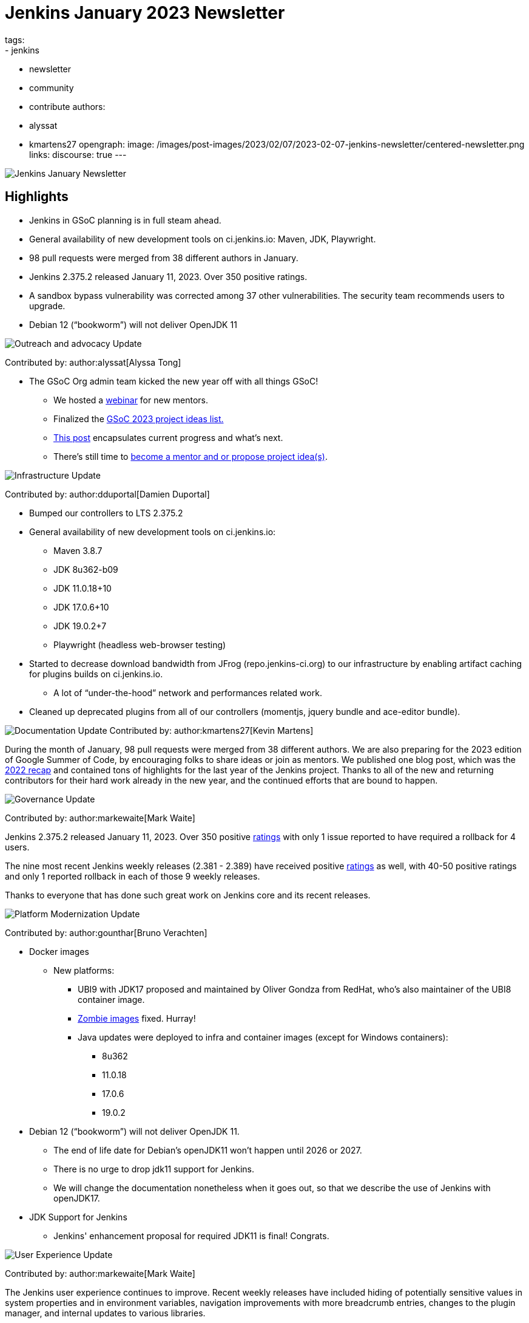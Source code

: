 = Jenkins January 2023 Newsletter
tags:
- jenkins
- newsletter
- community
- contribute
authors:
- alyssat
- kmartens27
opengraph:
  image: /images/post-images/2023/02/07/2023-02-07-jenkins-newsletter/centered-newsletter.png
links:
discourse: true
---

image:/images/post-images/2023/02/07/2023-02-07-jenkins-newsletter/centered-newsletter.png[Jenkins January Newsletter]

==  Highlights

* Jenkins in GSoC planning is in full steam ahead.
* General availability of new development tools on ci.jenkins.io: Maven, JDK, Playwright.
* 98 pull requests were merged from 38 different authors in January.
* Jenkins 2.375.2 released January 11, 2023.
Over 350 positive ratings.
* A sandbox bypass vulnerability was corrected among 37 other vulnerabilities.
The security team recommends users to upgrade.
* Debian 12 (“bookworm”) will not deliver OpenJDK 11

[[outreach]]
image:/images/post-images/2023/01/12/jenkins-newsletter/outreach-and-advocacy.png[Outreach and advocacy Update]

Contributed by: author:alyssat[Alyssa Tong]

* The GSoC Org admin team kicked the new year off with all things GSoC!

** We hosted a https://youtu.be/gGTZtKjVlK0[webinar] for new mentors.
** Finalized the link:/projects/gsoc/2023/project-ideas/[GSoC 2023
project ideas list.]
** link:/blog/2023/02/01/gsoc-update/[This post] encapsulates current progress and what’s next.
** There’s still time to
https://community.jenkins.io/t/jenkins-in-gsoc-2023-mentors-org-admins-project-ideas-wanted/4387[become a mentor and or propose project idea(s)].

image:/images/post-images/2023/01/12/jenkins-newsletter/infrastructure.png[Infrastructure Update]

Contributed by: author:dduportal[Damien Duportal]

* Bumped our controllers to LTS 2.375.2
* General availability of new development tools on ci.jenkins.io:
** Maven 3.8.7
** JDK 8u362-b09
** JDK 11.0.18+10
** JDK 17.0.6+10
** JDK 19.0.2+7
** Playwright (headless web-browser testing)

* Started to decrease download bandwidth from JFrog (repo.jenkins-ci.org)  to our infrastructure by enabling artifact caching for plugins builds on  ci.jenkins.io.
** A lot of “under-the-hood” network and performances related work.
* Cleaned up deprecated plugins from all of our controllers (momentjs, jquery bundle and ace-editor bundle).


[[documentation]]
image:/images/post-images/2023/02/07/2023-02-07-jenkins-newsletter/documentation.png[Documentation Update]
Contributed by: author:kmartens27[Kevin Martens]

During the month of January, 98 pull requests were merged from 38  different authors.
We are also preparing for the 2023 edition of Google  Summer of Code, by encouraging folks to share ideas or join as mentors.
We published one blog post, which was the link:/blog/2023/01/12/jenkins-newsletter/[2022 recap] and contained tons of highlights for the last year of the Jenkins project.
Thanks to all of the new and returning contributors for their hard work already in the new year, and the continued efforts that are bound to happen.

[[Governance]]
image:/images/post-images/2023/01/12/jenkins-newsletter/governance.png[Governance Update]

Contributed by: author:markewaite[Mark Waite]

Jenkins 2.375.2 released January 11, 2023.
Over 350 positive link:/changelog-stable/#v2.375.2[ratings] with only 1  issue reported to have required a rollback for 4 users.

The nine most recent Jenkins weekly releases (2.381 - 2.389) have received positive link:/changelog/#v2.389[ratings] as well, with 40-50 positive ratings and only 1 reported rollback in each of those 9 weekly releases.

Thanks to everyone that has done such great work on Jenkins core and its recent releases.

[[platform]]
image:/images/post-images/2023/01/12/jenkins-newsletter/platform-modernization.png[Platform Modernization Update]

Contributed by: author:gounthar[Bruno Verachten]

* Docker images
** New platforms:
*** UBI9 with JDK17 proposed and maintained by Oliver Gondza from RedHat, who's also maintainer of the UBI8 container image.
*** https://github.com/jenkins-infra/helpdesk/issues/3318[Zombie images] fixed. Hurray!
*** Java updates were deployed to infra and container images (except for Windows containers):
**** 8u362
**** 11.0.18
**** 17.0.6
**** 19.0.2
* Debian 12 (“bookworm”) will not deliver OpenJDK 11.
** The end of life date for Debian’s openJDK11 won’t happen until 2026 or 2027.
** There is no urge to drop jdk11 support for Jenkins.
** We will change the documentation nonetheless when it goes out, so that  we describe the use of Jenkins with openJDK17.
* JDK Support for Jenkins
** Jenkins' enhancement proposal for required JDK11 is final!
Congrats.

[[modern-ui]]
image:/images/post-images/2023/01/12/jenkins-newsletter/ui_ux.png[User Experience Update]

Contributed by: author:markewaite[Mark Waite]

The Jenkins user experience continues to improve. Recent weekly releases have included hiding of potentially sensitive values in system properties and in environment variables, navigation improvements with more breadcrumb entries, changes to the plugin manager, and internal updates to various libraries.

[[security-fixes]]
image:/images/post-images/2023/01/12/jenkins-newsletter/security.png[Security Update]

Contributed by: author:wadeck[Wadeck Follonier]

A sandbox bypass vulnerability was corrected and announced in the link:/security/advisory/2023-01-24/[January security advisory] among 37 others vulnerabilities.
The security team recommends users to upgrade.

The security team continues to improve the tooling and automation to  increase the security of the project.
We are pleased to have added  support for plugin developers to suppress findings coming from our custom CodeQL rules.
See https://groups.google.com/g/jenkinsci-dev/c/OMe_zN8-Tkc/m/Nnqv14sbBAAJ[the message] in the mailing list.
